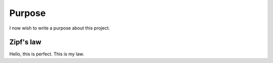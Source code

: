 

Purpose
=======

I now wish to write a purpose about this project.


Zipf's law
----------

Hello, this is perfect. This is my law.
